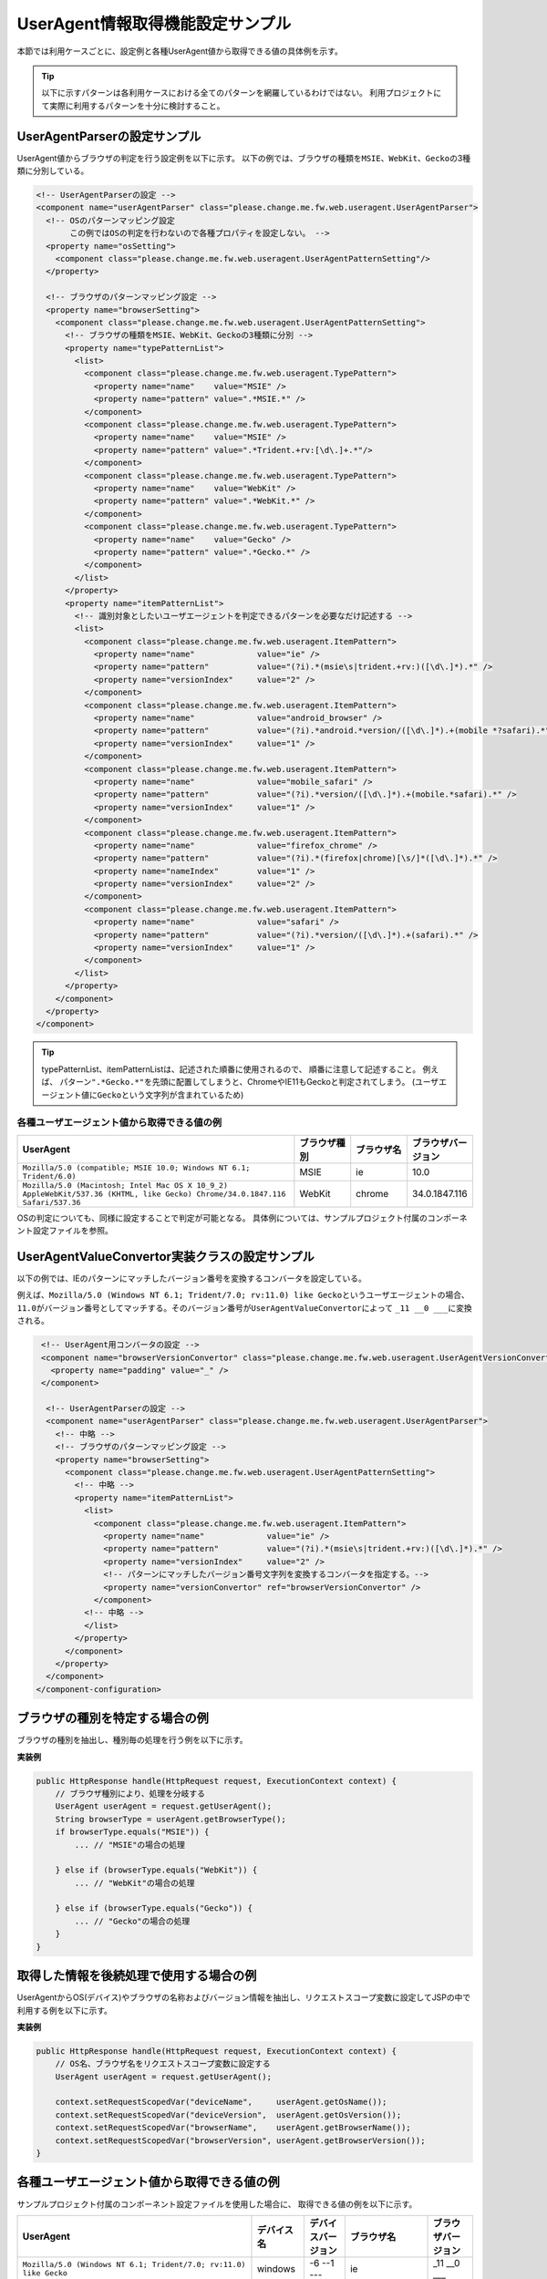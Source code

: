 .. _ThreadContextUserAgentSample:

---------------------------------
UserAgent情報取得機能設定サンプル
---------------------------------

本節では利用ケースごとに、設定例と各種UserAgent値から取得できる値の具体例を示す。

.. tip::

  以下に示すパターンは各利用ケースにおける全てのパターンを網羅しているわけではない。
  利用プロジェクトにて実際に利用するパターンを十分に検討すること。


UserAgentParserの設定サンプル
=============================

UserAgent値からブラウザの判定を行う設定例を以下に示す。
以下の例では、ブラウザの種類を\ ``MSIE``\ 、\ ``WebKit``\ 、\ ``Gecko``\ の3種類に分別している。

.. code-block:: xml

   <!-- UserAgentParserの設定 -->
   <component name="userAgentParser" class="please.change.me.fw.web.useragent.UserAgentParser">
     <!-- OSのパターンマッピング設定
          この例ではOSの判定を行わないので各種プロパティを設定しない。 -->
     <property name="osSetting">
       <component class="please.change.me.fw.web.useragent.UserAgentPatternSetting"/>
     </property>
   
     <!-- ブラウザのパターンマッピング設定 -->
     <property name="browserSetting">
       <component class="please.change.me.fw.web.useragent.UserAgentPatternSetting">
         <!-- ブラウザの種類をMSIE、WebKit、Geckoの3種類に分別 -->
         <property name="typePatternList">
           <list>
             <component class="please.change.me.fw.web.useragent.TypePattern">
               <property name="name"    value="MSIE" />
               <property name="pattern" value=".*MSIE.*" />
             </component>
             <component class="please.change.me.fw.web.useragent.TypePattern">
               <property name="name"    value="MSIE" />
               <property name="pattern" value=".*Trident.+rv:[\d\.]+.*"/>
             </component>
             <component class="please.change.me.fw.web.useragent.TypePattern">
               <property name="name"    value="WebKit" />
               <property name="pattern" value=".*WebKit.*" />
             </component>
             <component class="please.change.me.fw.web.useragent.TypePattern">
               <property name="name"    value="Gecko" />
               <property name="pattern" value=".*Gecko.*" />
             </component>
           </list>
         </property>
         <property name="itemPatternList">
           <!-- 識別対象としたいユーザエージェントを判定できるパターンを必要なだけ記述する -->
           <list>
             <component class="please.change.me.fw.web.useragent.ItemPattern">
               <property name="name"             value="ie" />
               <property name="pattern"          value="(?i).*(msie\s|trident.+rv:)([\d\.]*).*" />
               <property name="versionIndex"     value="2" />
             </component>
             <component class="please.change.me.fw.web.useragent.ItemPattern">
               <property name="name"             value="android_browser" />
               <property name="pattern"          value="(?i).*android.*version/([\d\.]*).+(mobile *?safari).*" />
               <property name="versionIndex"     value="1" />
             </component>
             <component class="please.change.me.fw.web.useragent.ItemPattern">
               <property name="name"             value="mobile_safari" />
               <property name="pattern"          value="(?i).*version/([\d\.]*).+(mobile.*safari).*" />
               <property name="versionIndex"     value="1" />
             </component>
             <component class="please.change.me.fw.web.useragent.ItemPattern">
               <property name="name"             value="firefox_chrome" />
               <property name="pattern"          value="(?i).*(firefox|chrome)[\s/]*([\d\.]*).*" />
               <property name="nameIndex"        value="1" />
               <property name="versionIndex"     value="2" />
             </component>
             <component class="please.change.me.fw.web.useragent.ItemPattern">
               <property name="name"             value="safari" />
               <property name="pattern"          value="(?i).*version/([\d\.]*).+(safari).*" />
               <property name="versionIndex"     value="1" />
             </component>
           </list>
         </property>
       </component>
     </property>
   </component>


.. tip::
 typePatternList、itemPatternListは、記述された順番に使用されるので、 順番に注意して記述すること。
 例えば、 パターン\ ``".*Gecko.*"``\を先頭に配置してしまうと、ChromeやIE11もGeckoと判定されてしまう。
 (ユーザエージェント値に\ ``Gecko``\ という文字列が含まれているため)
 
            
            


各種ユーザエージェント値から取得できる値の例
--------------------------------------------

.. list-table::
  :widths: 50 10 10 10
  :header-rows: 1

  * - UserAgent
    - ブラウザ種別
    - ブラウザ名
    - ブラウザバージョン
  
  * - ``Mozilla/5.0 (compatible; MSIE 10.0; Windows NT 6.1; Trident/6.0)``
    - MSIE
    - ie
    - 10.0
  
  * - ``Mozilla/5.0 (Macintosh; Intel Mac OS X 10_9_2) AppleWebKit/537.36 (KHTML, like Gecko) Chrome/34.0.1847.116 Safari/537.36``
    - WebKit
    - chrome
    - 34.0.1847.116
  

OSの判定についても、同様に設定することで判定が可能となる。
具体例については、サンプルプロジェクト付属のコンポーネント設定ファイルを参照。


UserAgentValueConvertor実装クラスの設定サンプル
===============================================

以下の例では、IEのパターンにマッチしたバージョン番号を変換するコンバータを設定している。

例えば、\ ``Mozilla/5.0 (Windows NT 6.1; Trident/7.0; rv:11.0) like Gecko``\ というユーザエージェントの場合、
\ ``11.0``\ がバージョン番号としてマッチする。そのバージョン番号が\ ``UserAgentValueConvertor``\ によって
``_11 __0 ___``\ に変換される。


.. code-block:: xml

  <!-- UserAgent用コンバータの設定 -->
  <component name="browserVersionConvertor" class="please.change.me.fw.web.useragent.UserAgentVersionConvertor">
    <property name="padding" value="_" />
  </component>
  
   <!-- UserAgentParserの設定 -->
   <component name="userAgentParser" class="please.change.me.fw.web.useragent.UserAgentParser">
     <!-- 中略 -->   
     <!-- ブラウザのパターンマッピング設定 -->
     <property name="browserSetting">
       <component class="please.change.me.fw.web.useragent.UserAgentPatternSetting">
         <!-- 中略 -->   
         <property name="itemPatternList">
           <list>
             <component class="please.change.me.fw.web.useragent.ItemPattern">
               <property name="name"             value="ie" />
               <property name="pattern"          value="(?i).*(msie\s|trident.+rv:)([\d\.]*).*" />
               <property name="versionIndex"     value="2" />
               <!-- パターンにマッチしたバージョン番号文字列を変換するコンバータを指定する。-->
               <property name="versionConvertor" ref="browserVersionConvertor" />
             </component>
           <!-- 中略 -->   
           </list>
         </property>
       </component>
     </property>
   </component>
 </component-configuration>

ブラウザの種別を特定する場合の例
================================

ブラウザの種別を抽出し、種別毎の処理を行う例を以下に示す。

**実装例**

.. code-block:: java

  public HttpResponse handle(HttpRequest request, ExecutionContext context) {
      // ブラウザ種別により、処理を分岐する
      UserAgent userAgent = request.getUserAgent();
      String browserType = userAgent.getBrowserType();      
      if browserType.equals("MSIE")) {
          ... // "MSIE"の場合の処理
    
      } else if (browserType.equals("WebKit")) {
          ... // "WebKit"の場合の処理
    
      } else if (browserType.equals("Gecko")) {
          ... // "Gecko"の場合の処理
      }
  }


取得した情報を後続処理で使用する場合の例
========================================

UserAgentからOS(デバイス)やブラウザの名称およびバージョン情報を抽出し、\
リクエストスコープ変数に設定してJSPの中で利用する例を以下に示す。

**実装例**

.. code-block:: java

  public HttpResponse handle(HttpRequest request, ExecutionContext context) {
      // OS名、ブラウザ名をリクエストスコープ変数に設定する
      UserAgent userAgent = request.getUserAgent();
      
      context.setRequestScopedVar("deviceName",     userAgent.getOsName());
      context.setRequestScopedVar("deviceVersion",  userAgent.getOsVersion());
      context.setRequestScopedVar("browserName",    userAgent.getBrowserName());
      context.setRequestScopedVar("browserVersion", userAgent.getBrowserVersion());
  }



各種ユーザエージェント値から取得できる値の例
============================================

サンプルプロジェクト付属のコンポーネント設定ファイルを使用した場合に、
取得できる値の例を以下に示す。


.. list-table::
  :widths: 60 10 10 10 10
  :header-rows: 1

  * - UserAgent
    - デバイス名
    - デバイスバージョン
    - ブラウザ名
    - ブラウザバージョン
  
  * - ``Mozilla/5.0 (Windows NT 6.1; Trident/7.0; rv:11.0) like Gecko``
    - windows
    - -6 --1 ---
    - ie
    - _11 __0 ___
  
  * - ``Mozilla/5.0 (Macintosh; Intel Mac OS X 10.9; rv:28.0) Gecko/20100101 Firefox/28.0``
    - mac_os_x
    - -10 --9 ---
    - firefox
    - _28 __0 ___
  
  * - ``Mozilla/5.0 (Windows NT 6.1) AppleWebKit/537.36 (KHTML, like Gecko) Chrome/34.0.1847.116 Safari/537.36``
    - windows
    - -6 --1 ---
    - chrome
    - _34 __0 ___1847
  
  * - ``Mozilla/5.0 (iPhone; CPU iPhone OS 6_0 like Mac OS X) AppleWebKit/536.26 (KHTML, like Gecko) Version/6.0 Mobile/10A403 Safari/8536.25``
    - iphone
    - -6 --0 ---
    - mobile_safari
    - _6 __0 ___
  
  * - ``Mozilla/5.0 (iPad; CPU iPhone OS 6_0 like Mac OS X) AppleWebKit/537.51.1 (KHTML, like Gecko) Version/7.0 Mobile/11A465 Safari/8536.25``
    - ipad
    - -6 --0 ---
    - mobile_safari
    - _7 __0 ___
  
  * - ``Mozilla/5.0 (Linux; Android 4.2.2; HTC One Build/JDQ39) AppleWebKit/537.36 (KHTML, like Gecko) Chrome/30.0.1599.30 Mobile Safari/537.36``
    - android
    - -4 --2 ---2
    - chrome
    - _30 __0 ___1599
  
  * - ``Mozilla/5.0 (Linux; U; Android 4.3;ja-jp;SC-03E Build/JSS15J) AppleWebkit/534.30 (KHTML, like Gecko) Version/4.0 Mobile Safari/534.30``
    - android
    - -4 --3 ---
    - android_browser
    - _4 __0 ___

  

任意の解析クラスを実装する場合
==============================

任意の解析クラスを実装し、利用する例を以下に示す。

**設定例**

.. code-block:: xml
 
 <!-- UserAgentParserの設定 -->
 <component name="userAgentParser" class="please.change.me.common.web.useragent.CustomUserAgentParser">
   <!-- 設定内容はRegexUserAgentParserと同じ -->
 </component>

**実装例**

CustomUserAgentはUserAgentを継承し、以下の判定メソッドを追加することとする。

* isTablet()
* isSmartPhone()
* isFeaturePhone()

.. code-block:: java

 public class CustomUserAgent extends UserAgent {

     /** タブレットであるか */
     private boolean isTablet;
  
     /** スマートフォンであるか */
     private boolean isSmartPhone;
  
     /** フィーチャーフォンであるか */
     private boolean isFeaturePhone;
  
     /**
      * コンストラクタ
      *
      * @param original デフォルトパーサの解析結果
      */
     public CustomUserAgent(UserAgent original) {
         super(original);
     }
      
      // getter, setter メソッドは省略
  }

また、CustomUserAgentParserはRegexUserAgentParserを継承し、parseメソッドでCustomUserAgentを返却する。

.. code-block:: java

  public class CustomUserAgentParser extends RegexUserAgentParser {
  
      /** {@inheritDoc} */
      @Override
      public CustomUserAgent parse(String userAgentText) {
          UserAgent userAgent = super.parse(userAgentText);
          CustomUserAgent custom = new CustomUserAgent(userAgent);
          custom.setTablet(isTablet(userAgent));
          custom.setSmartPhone(isSmartPhone(userAgent));
          custom.setFeaturePhone(isFeaturePhone(userAgent));
          return custom;
      }

      /**
       * タブレットであるかを判定する。
       *
       * @param userAgent 解析済みの{@link UserAgent}
       * @return タブレットの場合、真
       */
      private boolean isTablet(UserAgent userAgent) {
          // OS名およびOSタイプにより判定する
          String osName = userAgent.getOsName();
          if (osName.equals("ipad")) {
              return true;
   
          }
          return osName.equals("android") && userAgent.getOsType().equals("tablet");
      }
   
      /**
       * スマートフォンであるかを判定する。
       *
       * @param userAgent 解析済みの{@link UserAgent}
       * @return スマートフォンの場合、真
       */
      private boolean isSmartPhone(UserAgent userAgent) {
          // OS名およびOSタイプにより判定する
          String osName = userAgent.getOsName();
          if (osName.equals("iphone")) {
              return true;
          }
          return osName.equals("android") && userAgent.getOsType().equals("mobilePhone");
      }
   
      /**
       * フィーチャーフォンであるかを判定する。
       *
       * @param userAgent 解析済みの{@link UserAgent}
       * @return フィーチャーフォンの場合、真
       */
      private boolean isFeaturePhone(UserAgent userAgent) {
   
          // タブレットでもスマートフォンでもなく、キャリア名が含まれる場合
          if (isTablet(userAgent)) {
              return false;
          }
          if (isSmartPhone(userAgent)) {
              return false;
          }
          // UserAgent文字列にキャリア名が含まれるか否かで判定する
          String uaText = userAgent.getText();
          return uaText.contains("DoCoMo")
                  || uaText.contains("kddi")
                  || uaText.contains("vodafone");
      }
  }

アクションクラスでは以下のように利用する。

.. code-block:: java

 public HttpResponse doUserAgentJudgment(HttpRequest req, ExecutionContext context) {
 
     CustomUserAgent userAgent = req.getUserAgent();
     
     if (userAgent.isTablet()) {
         ... // クライアントがタブレットの場合に行う処理
     } else if (userAgent.isSmartPhone()) {
         ... // クライアントがスマートフォンの場合に行う処理
     }
 }

**各種UserAgent値から取得できる値の例**

.. list-table::
  :widths: 60 10 10 10 10
  :header-rows: 1

  * - UserAgent
    - isTablet
    - isSmartPhone
    - isFeaturePhone
    - 備考
  
  * - ``Mozilla/5.0 (compatible; MSIE 10.0; Windows NT 6.1; Trident/6.0)``
    - false
    - false
    - false
    - PC
  
  * - ``Mozilla/5.0 (Linux; U; Android 3.2; ja-jp; SC-01D Build/MASTER) AppleWebKit/534.13 (KHTML, like Gecko) Version/4.0 Safari/534.13``
    - true
    - false
    - false
    - タブレット
  
  * - ``Mozilla/5.0 (Linux; U; Android 2.3.3; ja-jp; SC-02C Build/GINGERBREAD) AppleWebKit/533.1 (KHTML, like Gecko) Version/4.0 Mobile Safari/533.1``
    - false
    - true
    - false
    - スマートフォン
  
  * - ``DoCoMo/2.0 N2001(c10)``
    - false
    - false
    - true
    - フィーチャーフォン
  
  
